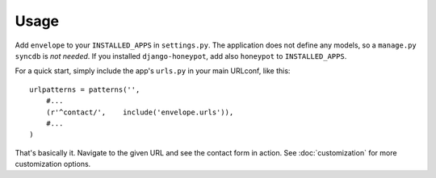 =====
Usage
=====

Add ``envelope`` to your ``INSTALLED_APPS`` in ``settings.py``. The application
does not define any models, so a ``manage.py syncdb`` is *not needed*. If you
installed ``django-honeypot``, add also ``honeypot`` to ``INSTALLED_APPS``.

For a quick start, simply include the app's ``urls.py`` in your main URLconf, like
this::

    urlpatterns = patterns('',
        #...
        (r'^contact/',    include('envelope.urls')),
        #...
    )

That's basically it. Navigate to the given URL and see the contact form in
action. See :doc:`customization` for more customization options.
